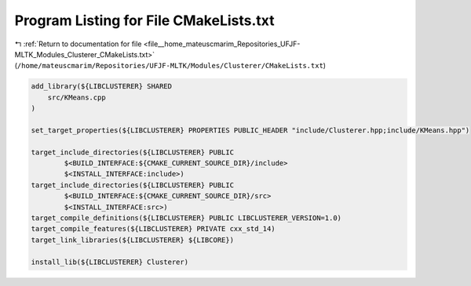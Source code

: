 
.. _program_listing_file__home_mateuscmarim_Repositories_UFJF-MLTK_Modules_Clusterer_CMakeLists.txt:

Program Listing for File CMakeLists.txt
=======================================

|exhale_lsh| :ref:`Return to documentation for file <file__home_mateuscmarim_Repositories_UFJF-MLTK_Modules_Clusterer_CMakeLists.txt>` (``/home/mateuscmarim/Repositories/UFJF-MLTK/Modules/Clusterer/CMakeLists.txt``)

.. |exhale_lsh| unicode:: U+021B0 .. UPWARDS ARROW WITH TIP LEFTWARDS

.. code-block:: cpp

   add_library(${LIBCLUSTERER} SHARED
       src/KMeans.cpp
   )
   
   set_target_properties(${LIBCLUSTERER} PROPERTIES PUBLIC_HEADER "include/Clusterer.hpp;include/KMeans.hpp")
   
   target_include_directories(${LIBCLUSTERER} PUBLIC
           $<BUILD_INTERFACE:${CMAKE_CURRENT_SOURCE_DIR}/include>
           $<INSTALL_INTERFACE:include>)
   target_include_directories(${LIBCLUSTERER} PUBLIC
           $<BUILD_INTERFACE:${CMAKE_CURRENT_SOURCE_DIR}/src>
           $<INSTALL_INTERFACE:src>)
   target_compile_definitions(${LIBCLUSTERER} PUBLIC LIBCLUSTERER_VERSION=1.0)
   target_compile_features(${LIBCLUSTERER} PRIVATE cxx_std_14)
   target_link_libraries(${LIBCLUSTERER} ${LIBCORE})
   
   install_lib(${LIBCLUSTERER} Clusterer)
